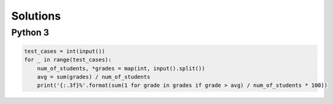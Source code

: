 Solutions
=========

Python 3
--------

.. code-block:: python

    test_cases = int(input())
    for _ in range(test_cases):
        num_of_students, *grades = map(int, input().split())
        avg = sum(grades) / num_of_students
        print('{:.3f}%'.format(sum(1 for grade in grades if grade > avg) / num_of_students * 100))